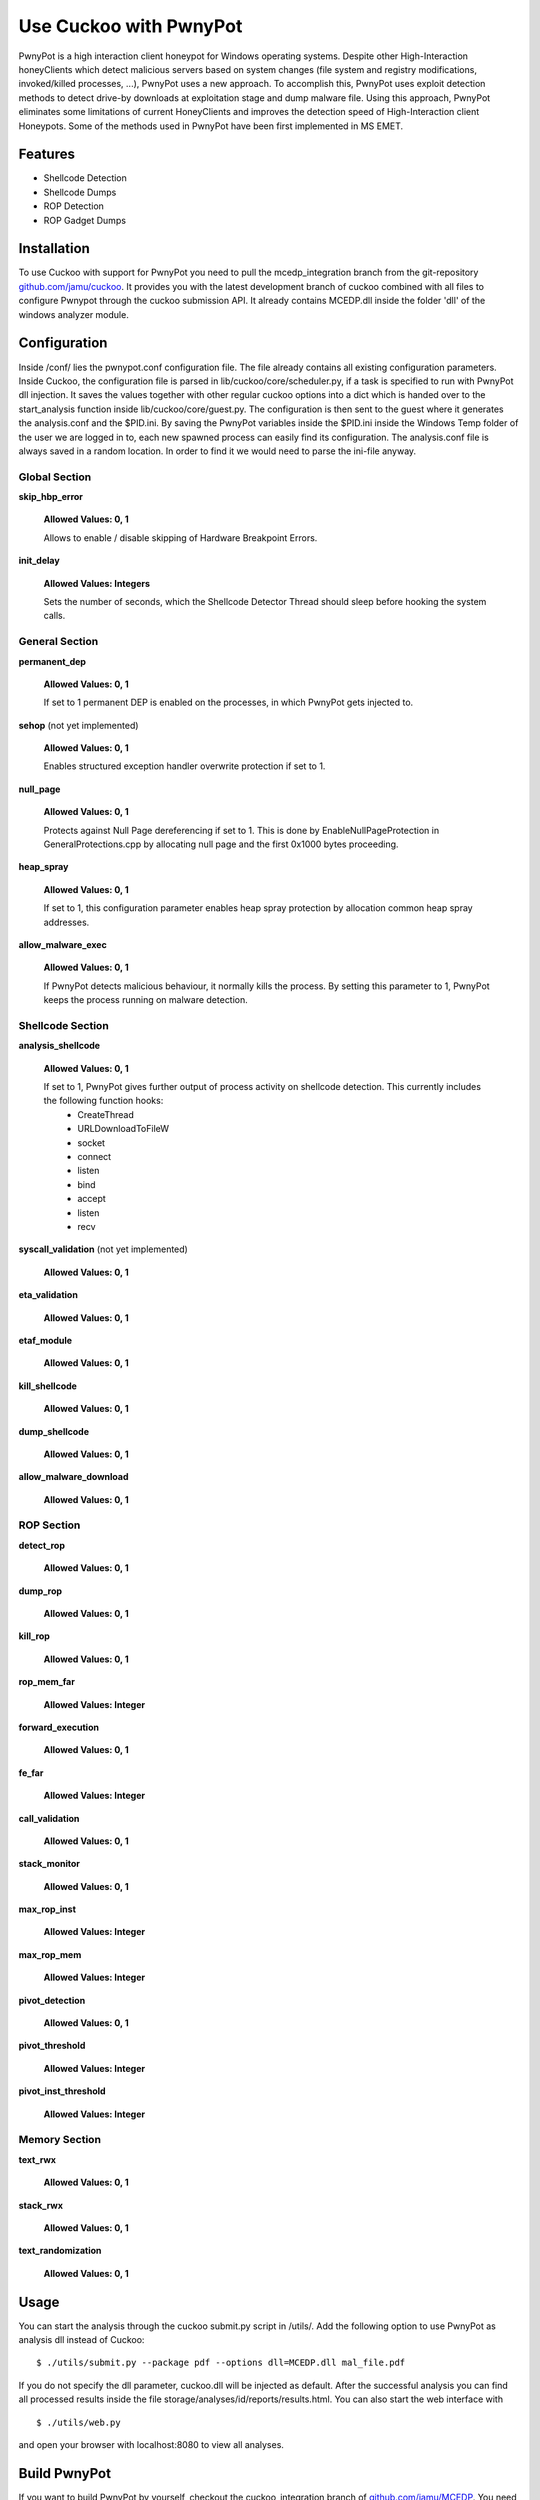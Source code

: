 =============
Use Cuckoo with PwnyPot
=============
PwnyPot is a high interaction client honeypot for Windows operating systems. Despite other High-Interaction honeyClients which detect malicious servers based on system changes (file system and registry modifications, invoked/killed processes, ...), PwnyPot uses a new approach. To accomplish this, PwnyPot uses exploit detection methods to detect drive-by downloads at exploitation stage and dump malware file. Using this approach, PwnyPot eliminates some limitations of current HoneyClients and improves the detection speed of High-Interaction client Honeypots. Some of the methods used in PwnyPot have been first implemented in MS EMET. 

Features
========
* Shellcode Detection
* Shellcode Dumps
* ROP Detection
* ROP Gadget Dumps


Installation
============
To use Cuckoo with support for PwnyPot you need to pull the mcedp_integration branch from the git-repository `github.com/jamu/cuckoo`_.
It provides you with the latest development branch of cuckoo combined with all files to configure Pwnypot through the cuckoo submission API. It already contains MCEDP.dll inside the folder 'dll' of the windows analyzer module.

Configuration
=============
Inside /conf/ lies the pwnypot.conf configuration file. The file already contains all existing configuration parameters. Inside Cuckoo, the configuration file is parsed in lib/cuckoo/core/scheduler.py, if a task is specified to run with PwnyPot dll injection. It saves the values together with other regular cuckoo options into a dict which is handed over to the start_analysis function inside lib/cuckoo/core/guest.py. The configuration is then sent to the guest where it generates the analysis.conf and the $PID.ini. 
By saving the PwnyPot variables inside the $PID.ini inside the Windows Temp folder of the user we are logged in to, each new spawned process can easily find its configuration. The analysis.conf file is always saved in a random location. In order to find it we would need to parse the ini-file anyway. 

Global Section
--------------

**skip_hbp_error**
    
    **Allowed Values: 0, 1**
    
    Allows to enable / disable skipping of Hardware Breakpoint Errors.

**init_delay**

    **Allowed Values: Integers**

    Sets the number of seconds, which the Shellcode Detector Thread should sleep before hooking the system calls. 

General Section
---------------

**permanent_dep**

    **Allowed Values: 0, 1**

    If set to 1 permanent DEP is enabled on the processes, in which PwnyPot gets injected to.

**sehop** (not yet implemented)
   
    **Allowed Values: 0, 1**

    Enables structured exception handler overwrite protection if set to 1.

**null_page**

    **Allowed Values: 0, 1**

    Protects against Null Page dereferencing if set to 1. This is done by EnableNullPageProtection in GeneralProtections.cpp by allocating null page and the first 0x1000 bytes proceeding.


**heap_spray**

    **Allowed Values: 0, 1**
    
    If set to 1, this configuration parameter enables heap spray protection by allocation common heap spray addresses.

**allow_malware_exec**

    **Allowed Values: 0, 1**

    If PwnyPot detects malicious behaviour, it normally kills the process. By setting this parameter to 1, PwnyPot keeps the process running on malware detection.


Shellcode Section
-----------------

**analysis_shellcode**

    **Allowed Values: 0, 1**

    If set to 1, PwnyPot gives further output of process activity on shellcode detection. This currently includes the following function hooks:
        * CreateThread
        * URLDownloadToFileW
        * socket
        * connect
        * listen
        * bind
        * accept
        * listen
        * recv

**syscall_validation** (not yet implemented)

    **Allowed Values: 0, 1**

**eta_validation** 

    **Allowed Values: 0, 1**


**etaf_module** 

    **Allowed Values: 0, 1**

**kill_shellcode** 

    **Allowed Values: 0, 1**

**dump_shellcode** 

    **Allowed Values: 0, 1**

**allow_malware_download** 

    **Allowed Values: 0, 1**

ROP Section
-----------

**detect_rop** 

    **Allowed Values: 0, 1**


**dump_rop** 

    **Allowed Values: 0, 1**

**kill_rop** 

    **Allowed Values: 0, 1**

**rop_mem_far** 

    **Allowed Values: Integer**

**forward_execution** 

    **Allowed Values: 0, 1**

**fe_far** 

    **Allowed Values: Integer**

**call_validation** 

    **Allowed Values: 0, 1**

**stack_monitor** 

    **Allowed Values: 0, 1**


**max_rop_inst** 

    **Allowed Values: Integer**

**max_rop_mem** 

    **Allowed Values: Integer**

**pivot_detection**

    **Allowed Values: 0, 1**

**pivot_threshold**

    **Allowed Values: Integer**

**pivot_inst_threshold**

    **Allowed Values: Integer**


Memory Section
--------------

**text_rwx**

    **Allowed Values: 0, 1**

**stack_rwx**

    **Allowed Values: 0, 1**

**text_randomization**

    **Allowed Values: 0, 1**
    
    
Usage
=====
You can start the analysis through the cuckoo submit.py script in /utils/. Add the following option to use PwnyPot as analysis dll instead of Cuckoo::
    
    $ ./utils/submit.py --package pdf --options dll=MCEDP.dll mal_file.pdf 

If you do not specify the dll parameter, cuckoo.dll will be injected as default.
After the successful analysis you can find all processed results inside the file storage/analyses/id/reports/results.html. You can also start the web interface with ::
    $ ./utils/web.py
and open your browser with localhost:8080 to view all analyses.


Build PwnyPot
=============
If you want to build PwnyPot by yourself, checkout the cuckoo_integration branch of `github.com/jamu/MCEDP`_. You need a Windows operation system with the Windows SDK installed in order to build it. 
There are two build-setups inside the project directory: Release and CuckooRelease. Release contains the standalone PwnyPot version, which can be used to test stuff directly without the whole setup with cuckoo. CuckooRelease outputs MCEDP.dll which needs to be used with Cuckoo. 
The simplest way To start the building process is to execute the following Command:: 
    C:\Windows\Microsoft.NET\Framework\v4.X\MSBuild path_to_sln_file /p:Configuration=[CuckooRelease|Release]

Afterwards copy the resulting dll file into the right location, which is the dll folder inside cuckoo/analyzer/windows for Cuckoo or C:\Program Files\MCEDP\ for the standalone version.


Developers
==========
If you have any questions regarding PwnyPot please contact one of the developers below. PwnyPot is still under heavy development and may contain bugs. We appreciate any hints or descriptions of such.

    +------------------------------+--------------------+--------------------------------------+
    | Name                         | Role               | Contact                              |
    +==============================+====================+======================================+
    | Shariyar Jalayeri            | Lead Developer     | ``shahriyar.j at gmail dot com``     |
    +------------------------------+--------------------+--------------------------------------+
    | Tobias Jarmuzek              | Developer          | ``tobias.jarmuzek at gmail dot com`` |
    +------------------------------+--------------------+--------------------------------------+


Supporters
==========

    * `The Honeynet Project`_

Links
=====

    * `github.com/jamu/MCEDP`_
    * `github.com/jamu/cuckoo`_
    * `github.com/shjalayeri/MCEDP`_
    * `honeynet.net`_

.. _`github.com/jamu/MCEDP`: http://github.com/jamu/MCEDP
.. _`github.com/jamu/cuckoo`: http://github.com/jamu/cuckoo
.. _`github.com/shjalayeri/MCEDP`: http://github.com/shjalayeri/MCEDP
.. _`honeynet.net`: http://www.honeynet.net
.. _`The Honeynet Project`: http://www.honeynet.org
